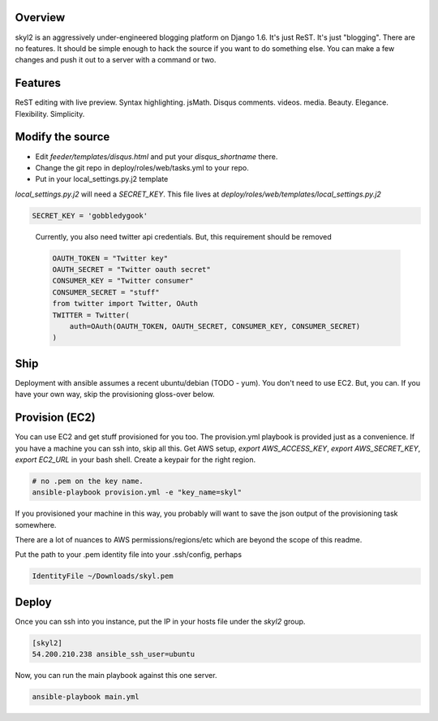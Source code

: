 Overview
========

skyl2 is an aggressively under-engineered blogging platform on Django 1.6.
It's just ReST. It's just "blogging". There are no features.
It should be simple enough to hack the source if you want to do something else.
You can make a few changes and push it out to a server with
a command or two.

Features
========

ReST editing with live preview.
Syntax highlighting. jsMath. Disqus comments.
videos. media.
Beauty. Elegance. Flexibility. Simplicity.

Modify the source
=================

* Edit `feeder/templates/disqus.html` and put your `disqus_shortname` there.
* Change the git repo in deploy/roles/web/tasks.yml to your repo.
* Put in your local_settings.py.j2 template

`local_settings.py.j2` will need a `SECRET_KEY`.
This file lives at `deploy/roles/web/templates/local_settings.py.j2`

.. sourcecode:: python

    SECRET_KEY = 'gobbledygook'

..

    Currently, you also need twitter api credentials.
    But, this requirement should be removed

    .. sourcecode:: python

        OAUTH_TOKEN = "Twitter key"
        OAUTH_SECRET = "Twitter oauth secret"
        CONSUMER_KEY = "Twitter consumer"
        CONSUMER_SECRET = "stuff"
        from twitter import Twitter, OAuth
        TWITTER = Twitter(
            auth=OAuth(OAUTH_TOKEN, OAUTH_SECRET, CONSUMER_KEY, CONSUMER_SECRET)
        )


Ship
====

Deployment with ansible assumes a recent ubuntu/debian (TODO - yum).
You don't need to use EC2. But, you can.
If you have your own way, skip the provisioning gloss-over below.

Provision (EC2)
===============

You can use EC2 and get stuff provisioned for you too.
The provision.yml playbook is provided just as a convenience.
If you have a machine you can ssh into, skip all this.
Get AWS setup, `export AWS_ACCESS_KEY`, `export AWS_SECRET_KEY`,
`export EC2_URL` in your bash shell.
Create a keypair for the right region.

.. sourcecode:: bash

    # no .pem on the key name.
    ansible-playbook provision.yml -e "key_name=skyl"

If you provisioned your machine in this way, you probably will want
to save the json output of the provisioning task somewhere.

There are a lot of nuances to AWS permissions/regions/etc
which are beyond the scope of this readme.

Put the path to your .pem identity file into your .ssh/config, perhaps

.. sourcecode::

    IdentityFile ~/Downloads/skyl.pem

Deploy
======

Once you can ssh into you instance, put the IP in your hosts file
under the `skyl2` group.

.. sourcecode::

    [skyl2]
    54.200.210.238 ansible_ssh_user=ubuntu

Now, you can run the main playbook against this one server.

.. sourcecode:: bash

    ansible-playbook main.yml

